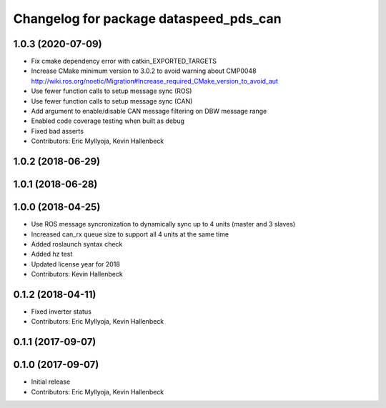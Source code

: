 ^^^^^^^^^^^^^^^^^^^^^^^^^^^^^^^^^^^^^^^
Changelog for package dataspeed_pds_can
^^^^^^^^^^^^^^^^^^^^^^^^^^^^^^^^^^^^^^^

1.0.3 (2020-07-09)
------------------
* Fix cmake dependency error with catkin_EXPORTED_TARGETS
* Increase CMake minimum version to 3.0.2 to avoid warning about CMP0048
  http://wiki.ros.org/noetic/Migration#Increase_required_CMake_version_to_avoid_aut
* Use fewer function calls to setup message sync (ROS)
* Use fewer function calls to setup message sync (CAN)
* Add argument to enable/disable CAN message filtering on DBW message range
* Enabled code coverage testing when built as debug
* Fixed bad asserts
* Contributors: Eric Myllyoja, Kevin Hallenbeck

1.0.2 (2018-06-29)
------------------

1.0.1 (2018-06-28)
------------------

1.0.0 (2018-04-25)
------------------
* Use ROS message syncronization to dynamically sync up to 4 units (master and 3 slaves)
* Increased can_rx queue size to support all 4 units at the same time
* Added roslaunch syntax check
* Added hz test
* Updated license year for 2018
* Contributors: Kevin Hallenbeck

0.1.2 (2018-04-11)
------------------
* Fixed inverter status
* Contributors: Eric Myllyoja, Kevin Hallenbeck

0.1.1 (2017-09-07)
------------------

0.1.0 (2017-09-07)
------------------
* Initial release
* Contributors: Eric Myllyoja, Kevin Hallenbeck
